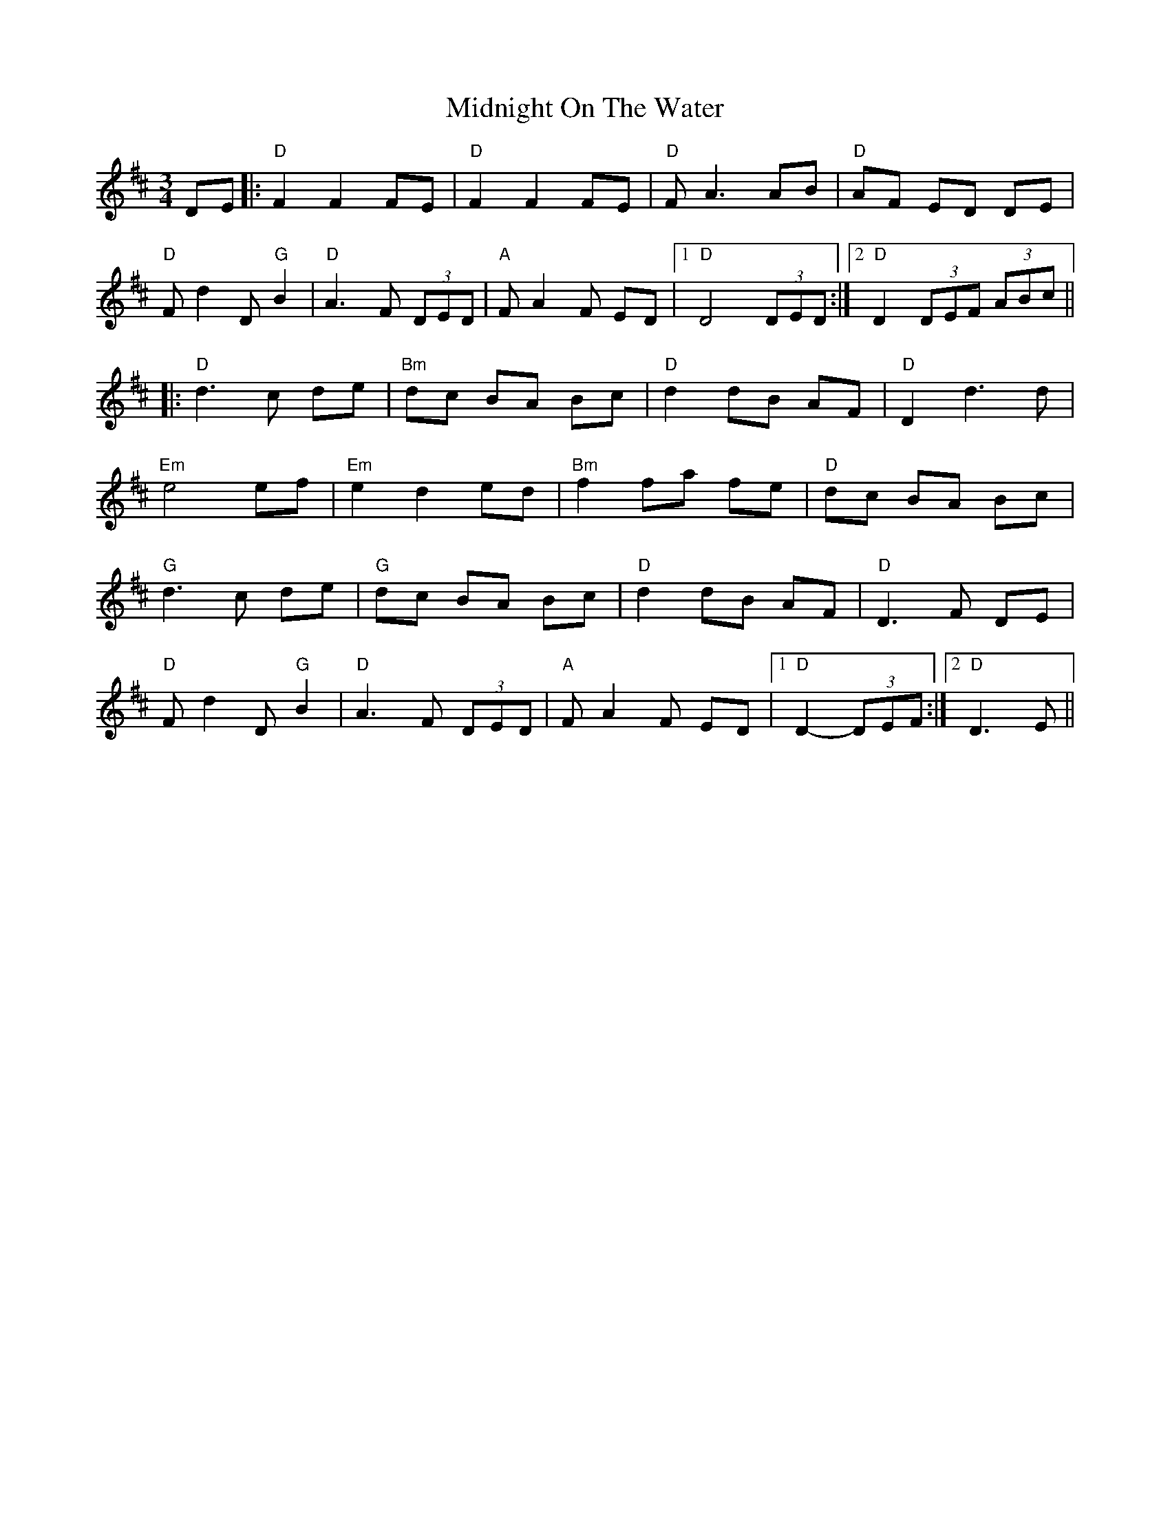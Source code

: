 X: 26671
T: Midnight On The Water
R: waltz
M: 3/4
K: Dmajor
DE|:"D" F2 F2 FE|"D" F2 F2 FE|"D" FA3 AB|"D" AF ED DE|
"D" Fd2D "G" B2|"D" A3F (3DED|"A" FA2F ED|1 "D" D4 (3DED:|2 "D"D2 (3DEF (3ABc||
|:"D" d3c de|"Bm" dc BA Bc|"D" d2 dB AF|"D" D2 d3d|
"Em" e4 ef|"Em" e2 d2 ed|"Bm" f2 fa fe|"D" dc BA Bc|
"G" d3c de|"G" dc BA Bc|"D" d2 dB AF|"D" D3F DE|
"D" Fd2D "G" B2|"D" A3F (3DED|"A" FA2F ED|1 "D"D2- (3DEF:|2 "D" D3E||

